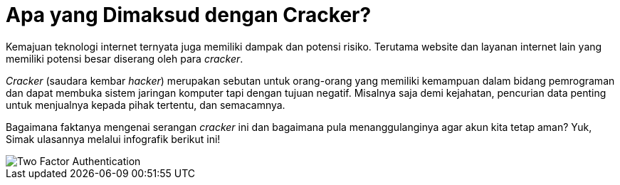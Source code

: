 = Apa yang Dimaksud dengan Cracker?

Kemajuan teknologi internet ternyata juga memiliki dampak dan potensi risiko. Terutama website dan layanan internet lain yang memiliki potensi besar diserang oleh para _cracker_.

_Cracker_ (saudara kembar _hacker_) merupakan sebutan untuk orang-orang yang memiliki kemampuan dalam bidang pemrograman dan dapat membuka sistem jaringan komputer tapi dengan tujuan negatif. Misalnya saja demi kejahatan, pencurian data penting untuk menjualnya kepada pihak tertentu, dan semacamnya.

Bagaimana faktanya mengenai serangan _cracker_ ini dan bagaimana pula menanggulanginya agar akun kita tetap aman? Yuk, Simak ulasannya melalui infografik berikut ini!

image::./images-risk-awareness/rm-awareness-cracker.png[Two Factor Authentication, align="center"]
